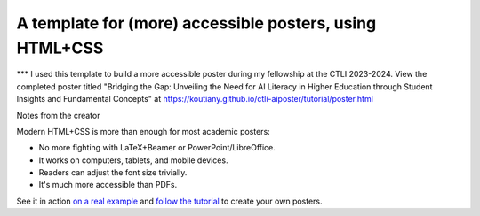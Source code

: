==========================================================
 A template for (more) accessible posters, using HTML+CSS
==========================================================
*** I used this template to build a more accessible poster during my fellowship at the CTLI 2023-2024.
View the completed poster titled "Bridging the Gap: Unveiling the Need for AI Literacy in Higher Education through Student Insights and Fundamental Concepts" at https://koutiany.github.io/ctli-aiposter/tutorial/poster.html

Notes from the creator

Modern HTML+CSS is more than enough for most academic posters:

- No more fighting with LaTeX+Beamer or PowerPoint/LibreOffice.
- It works on computers, tablets, and mobile devices.
- Readers can adjust the font size trivially.
- It's much more accessible than PDFs.

See it in action `on a real example <https://cpitclaudel.github.io/academic-poster-template/koika/poster.html>`__ and `follow the tutorial <https://cpitclaudel.github.io/academic-poster-template/tutorial/poster.html>`__ to create your own posters.
